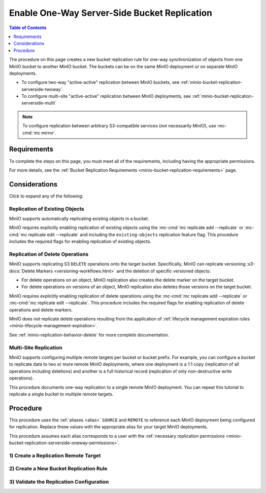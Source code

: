 .. _minio-bucket-replication-serverside-oneway:

=============================================
Enable One-Way Server-Side Bucket Replication
=============================================

.. default-domain:: minio

.. contents:: Table of Contents
   :local:
   :depth: 1


The procedure on this page creates a new bucket replication rule for one-way synchronization of objects from one MinIO bucket to another MinIO bucket.
The buckets can be on the same MinIO deployment or on separate MinIO deployments.

.. image:: /images/replication/active-passive-oneway-replication.svg
   :width: 600px
   :alt: Active-Passive Replication synchronizes data from a source MinIO deployment to a remote MinIO deployment.
   :align: center


- To configure two-way "active-active" replication between MinIO buckets, see :ref:`minio-bucket-replication-serverside-twoway`.
- To configure multi-site "active-active" replication between MinIO deployments, see :ref:`minio-bucket-replication-serverside-multi`

.. note::

   To configure replication between arbitrary S3-compatible services (not necessarily MinIO), use :mc-cmd:`mc mirror`.


Requirements
------------

To complete the steps on this page, you must meet all of the requirements, including having the appropriate permissions.

For more details, see the :ref:`Bucket Replication Requirements <minio-bucket-replication-requirements>` page.


Considerations
--------------

Click to expand any of the following:

Replication of Existing Objects
~~~~~~~~~~~~~~~~~~~~~~~~~~~~~~~

MinIO supports automatically replicating existing objects in a bucket.

MinIO requires explicitly enabling replication of existing objects using the :mc-cmd:`mc replicate add --replicate` or :mc-cmd:`mc replicate edit --replicate` and including the ``existing-objects`` replication feature flag. 
This procedure includes the required flags for enabling replication of existing objects.

Replication of Delete Operations
~~~~~~~~~~~~~~~~~~~~~~~~~~~~~~~~

MinIO supports replicating S3 ``DELETE`` operations onto the target bucket. 
Specifically, MinIO can replicate versioning :s3-docs:`Delete Markers <versioning-workflows.html>` and the deletion of specific versioned objects:

- For delete operations on an object, MinIO replication also creates the delete marker on the target bucket.

- For delete operations on versions of an object, MinIO replication also deletes those versions on the target bucket.

MinIO requires explicitly enabling replication of delete operations using the :mc-cmd:`mc replicate add --replicate` or :mc-cmd:`mc replicate edit --replicate`. 
This procedure includes the required flags for enabling replication of delete operations and delete markers.

MinIO does *not* replicate delete operations resulting from the application of :ref:`lifecycle management expiration rules <minio-lifecycle-management-expiration>`.

See :ref:`minio-replication-behavior-delete` for more complete documentation.

Multi-Site Replication
~~~~~~~~~~~~~~~~~~~~~~

MinIO supports configuring multiple remote targets per bucket or bucket prefix. 
For example, you can configure a bucket to replicate data to two or more remote MinIO deployments, where one deployment is a 1:1 copy (replication of all operations including deletions) and another is a full historical record (replication of only non-destructive write operations).

This procedure documents one-way replication to a single remote MinIO deployment. 
You can repeat this tutorial to replicate a single bucket to multiple remote targets.

Procedure
---------

This procedure uses the :ref:`aliases <alias>` ``SOURCE`` and ``REMOTE`` to reference each MinIO deployment being configured for replication. 
Replace these values with the appropriate alias for your target MinIO deployments.

This procedure assumes each alias corresponds to a user with the :ref:`necessary replication permissions <minio-bucket-replication-serverside-oneway-permissions>`.

1) Create a Replication Remote Target
~~~~~~~~~~~~~~~~~~~~~~~~~~~~~~~~~~~~~

.. tab-set:: 

   .. tab-item:: Console

      The MinIO Console automatically creates a remote target when generating a replication rule.
      Proceed to the next step.

   .. tab-item:: Command Line

      .. include:: /includes/common/bucket-replication.rst
         :start-after: start-create-replication-remote-targets-cli
         :end-before: end-create-replication-remote-targets-cli


2) Create a New Bucket Replication Rule
~~~~~~~~~~~~~~~~~~~~~~~~~~~~~~~~~~~~~~~

.. tab-set:: 

   .. tab-item:: Console

      .. include:: /includes/common/bucket-replication.rst
         :start-after: start-create-bucket-replication-rule-console
         :end-before: end-create-bucket-replication-rule-console

   .. tab-item:: Command Line

      .. include:: /includes/common/bucket-replication.rst
         :start-after: start-create-bucket-replication-rule-cli
         :end-before: end-create-bucket-replication-rule-cli


3) Validate the Replication Configuration
~~~~~~~~~~~~~~~~~~~~~~~~~~~~~~~~~~~~~~~~~

.. tab-set:: 

   .. tab-item:: Console

      .. include:: /includes/common/bucket-replication.rst
         :start-after: start-validate-bucket-replication-console
         :end-before: end-validate-bucket-replication-console

   .. tab-item:: Command Line

      .. include:: /includes/common/bucket-replication.rst
         :start-after: start-validate-bucket-replication-cli
         :end-before: end-validate-bucket-replication-cli

.. seealso::

   - Use the :mc-cmd:`mc replicate edit` command to modify an existing replication rule.

   - Use the :mc-cmd:`mc replicate edit` command with the :mc-cmd:`--state "disable" <mc replicate edit --state>` flag to disable an existing replication rule.

   - Use the :mc-cmd:`mc replicate rm` command to remove an existing replication rule.
